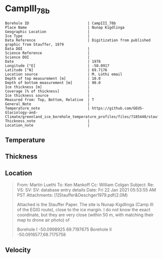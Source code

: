 * CampIII_78b
:PROPERTIES:
:header-args:jupyter-python+: :session ds :kernel ds
:clearpage: t
:END:

#+NAME: ingest_meta
#+BEGIN_SRC bash :results verbatim :exports results
cat meta.bsv | sed 's/|/@| /' | column -s"@" -t
#+END_SRC

#+RESULTS: ingest_meta
#+begin_example
Borehole ID                           | CampIII_78b
Place Name                            | Nunap Kigdlinga
Geographic Location                   | 
Ice Type                              | 
Data Reference                        | Digitization from published graphic from Stauffer, 1979
Data DOI                              | 
Science Reference                     | 
Science DOI                           | 
Date                                  | 1978
Longitude [°E]                        | -50.0917
Latitude [°N]                         | 69.7176
Location source                       | M. Lüthi email
Depth of top measurement [m]          | 10.0
Depth of bottom measurement [m]       | 90.0
Ice thickness [m]                     | 
Coverage [% of thickness]             | 
Ice thickness source                  | 
Measured from: Top, Bottom, Relative  | T
General_Note                          | 
Temperature_note                      | https://github.com/GEUS-Glaciology-and-Climate/greenland_ice_borehole_temperature_profiles/files/7185440/stauffer_1979.pdf
Thickness_note                        | 
Location_note                         | 
#+end_example


** Temperature

** Thickness

** Location

#+BEGIN_QUOTE
From: Martin Luethi
To: Ken Mankoff
Cc: William Colgan
Subject: Re: VS: SV: SV: database entry details
Date: Fri 22 Jan 2021 05:53:55 AM PST
Attachments: [1]Stauffer&Oeschger1979.pdf(2.0M)

Attached is the Stauffer Paper. The site is Nunap Kigdlinga (Camp III of
the EGIG route), close to the ice margin. I do not know the exact
coordinate, but they are very close  (within 50 m, with matching their
map to drone air photo) of 

Borehole  I     -50.0998925   69.7197675
Borehole  II    -50.0916577,69.7175758
#+END_QUOTE

** Velocity

** Data                                                 :noexport:

#+NAME: ingest_data
#+BEGIN_SRC bash :exports results
cat data.csv | sort -t, -g -k1
#+END_SRC

#+RESULTS: ingest_data
|  d |    t |
| 10 | -4.4 |
| 15 | -2.8 |
| 20 | -1.8 |
| 30 | -0.6 |
| 40 |  0.0 |
| 50 |  0.0 |
| 60 |  0.7 |
| 70 |  0.7 |
| 80 |  0.8 |
| 90 |  1.0 |

